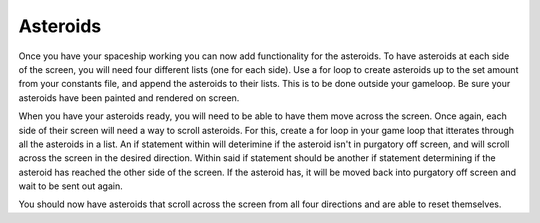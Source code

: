 .. _asteroids:

Asteroids
==========

Once you have your spaceship working you can now add functionality for the asteroids. To have asteroids at each side of the screen, you will need four different lists (one for each side). Use a for loop to create asteroids up to the set amount from your constants file, and append the asteroids to their lists. This is to be done outside your gameloop. Be sure your asteroids have been painted and rendered on screen.

.. code-block:: python
  :linenos:

    def reset_left_snake():
        # Sets and resets the start coordinates of snakes starting on the left
        for left_snake_number in range(len(left_snakes)):
            if left_snakes[left_snake_number].x < 0:
                left_snakes[left_snake_number].move(random.randint
                                                        (-100, 0 -
                                                        constants.SPRITE_SIZE),
                                                        random.randint
                                                        (0, constants.SCREEN_Y))
                break

    def reset_top_snake():
        # Sets and resets the start coordinates of snakes starting on the top
        for top_snake_number in range(len(top_snakes)):
            if top_snakes[top_snake_number].y < 0:
                top_snakes[top_snake_number].move(random.randint
                                                        (0, constants.SCREEN_X),
                                                        random.randint
                                                        (-100, 0 -
                                                         constants.SPRITE_SIZE))
                break

    def reset_right_snake():
        # Sets and resets the start coordinates of snakes starting on the right
        for right_snake_number in range(len(right_snakes)):
            if right_snakes[right_snake_number].x < 0:
                right_snakes[right_snake_number].move(random.randint
                                                            (constants.SCREEN_X, 228),
                                                            random.randint
                                                            (0, constants.SCREEN_Y))
                break

    def reset_bottom_snake():
        # Sets and resets the start coordinates of snakes starting on the bottom
        for down_snake_number in range(len(bottom_snakes)):
            if bottom_snakes[down_snake_number].y < 0:
                bottom_snakes[down_snake_number].move(random.randint
                                                        (0, constants.SCREEN_X),
                                                        random.randint
                                                        (160 + constants.SPRITE_SIZE,
                                                         260))
                break

    # Gets the left snakes ready 
    left_snakes = []
    for left_snake_number in range(constants.SNAKE_CREATION_TOTAL):
        single_left_snake = stage.Sprite(image_bank_1, 4,
                                            constants.OFF_SCREEN_X,
                                            constants.OFF_SCREEN_Y)
        left_snakes.append(single_left_snake)
    reset_left_snake()

    # Gets the top snakes ready
    top_snakes = []
    for top_snake_number in range(constants.SNAKE_CREATION_TOTAL):
        single_up_snake = stage.Sprite(image_bank_1, 6,
                                          constants.OFF_SCREEN_X,
                                          constants.OFF_SCREEN_Y)
        top_snakes.append(single_up_snake)
    reset_top_snake()

    # Gets the right snakes ready
    right_snakes = []
    for right_snake_number in range(constants.SNAKE_CREATION_TOTAL):
        single_right_snake = stage.Sprite(image_bank_1, 7,
                                             constants.OFF_SCREEN_X,
                                             constants.OFF_SCREEN_Y)
        right_snakes.append(single_right_snake)
    reset_right_snake()

    # Gets the bottem snakes ready
    bottom_snakes = []
    for down_snake_number in range(constants.SNAKE_CREATION_TOTAL):
        single_down_snake = stage.Sprite(image_bank_1, 5,
                                            constants.OFF_SCREEN_X,
                                            constants.OFF_SCREEN_Y)
        bottom_snakes.append(single_down_snake)
    reset_bottom_snake()

    start_time = time.time()

When you have your asteroids ready, you will need to be able to have them move across the screen. Once again, each side of their screen will need a way to scroll asteroids. For this, create a for loop in your game loop that itterates through all the asteroids in a list. An if statement within will deterimine if the asteroid isn't in purgatory off screen, and will scroll across the screen in the desired direction. Within said if statement should be another if statement determining if the asteroid has reached the other side of the screen. If the asteroid has, it will be moved back into purgatory off screen and wait to be sent out again.

.. code-block:: python
  :linenos:

        # Scroll snakes from left of screen
        for left_snake_number in range(len(left_snakes)):
            if left_snakes[left_snake_number].x < constants.OFF_RIGHT_SCREEN:
                left_snakes[left_snake_number].move(
                left_snakes[left_snake_number].x + constants.SNAKE_SPEED,
                left_snakes[left_snake_number].y)
                if left_snakes[left_snake_number].x > constants.SCREEN_X:
                    left_snakes[left_snake_number].move(constants.OFF_SCREEN_X,
                                                              constants.OFF_SCREEN_Y)
                    reset_left_snake()

        # Scroll snakes from top of screen
        for top_snake_number in range(len(top_snakes)):
            if top_snakes[top_snake_number].y < constants.OFF_BOTTOM_SCREEN:
                top_snakes[top_snake_number].move(
                top_snakes[top_snake_number].x,
                top_snakes[top_snake_number].y + constants.SNAKE_SPEED)
                if top_snakes[top_snake_number].y > constants.SCREEN_Y:
                    top_snakes[top_snake_number].move(constants.OFF_SCREEN_X,
                                                            constants.OFF_SCREEN_Y)
                    reset_top_snake()

        # Scroll snakes from right of screen left
        for right_snake_number in range(len(right_snakes)):
            if right_snakes[right_snake_number].x > constants.OFF_LEFT_SCREEN:
                right_snakes[right_snake_number].move(
                right_snakes[right_snake_number].x - constants.SNAKE_SPEED,
                right_snakes[right_snake_number].y)
                if right_snakes[right_snake_number].x < 0 - constants.SPRITE_SIZE:
                    right_snakes[right_snake_number].move(constants.OFF_SCREEN_X,
                                                                constants.OFF_SCREEN_Y)
                    reset_right_snake()

        # Scroll snakes from bottom of screen
        for down_snake_number in range(len(bottom_snakes)):
            if bottom_snakes[down_snake_number].y > constants.OFF_TOP_SCREEN:
                bottom_snakes[down_snake_number].move(
                bottom_snakes[down_snake_number].x,
                bottom_snakes[down_snake_number].y - constants.SNAKE_SPEED)
                if bottom_snakes[down_snake_number].y < 0 - constants.SPRITE_SIZE:
                    bottom_snakes[down_snake_number].move(constants.OFF_SCREEN_X,
                                                                constants.OFF_SCREEN_Y)
                    reset_bottom_snake()

You should now have asteroids that scroll across the screen from all four directions and are able to reset themselves.